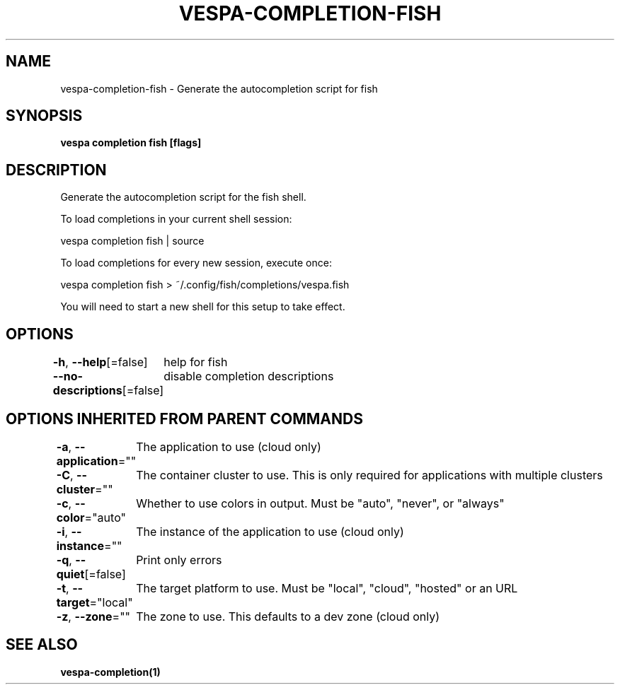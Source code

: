 .nh
.TH "VESPA-COMPLETION-FISH" "1" "May 2024" "Auto generated by spf13/cobra" ""

.SH NAME
.PP
vespa-completion-fish - Generate the autocompletion script for fish


.SH SYNOPSIS
.PP
\fBvespa completion fish [flags]\fP


.SH DESCRIPTION
.PP
Generate the autocompletion script for the fish shell.

.PP
To load completions in your current shell session:

.EX
vespa completion fish | source

.EE

.PP
To load completions for every new session, execute once:

.EX
vespa completion fish > ~/.config/fish/completions/vespa.fish

.EE

.PP
You will need to start a new shell for this setup to take effect.


.SH OPTIONS
.PP
\fB-h\fP, \fB--help\fP[=false]
	help for fish

.PP
\fB--no-descriptions\fP[=false]
	disable completion descriptions


.SH OPTIONS INHERITED FROM PARENT COMMANDS
.PP
\fB-a\fP, \fB--application\fP=""
	The application to use (cloud only)

.PP
\fB-C\fP, \fB--cluster\fP=""
	The container cluster to use. This is only required for applications with multiple clusters

.PP
\fB-c\fP, \fB--color\fP="auto"
	Whether to use colors in output. Must be "auto", "never", or "always"

.PP
\fB-i\fP, \fB--instance\fP=""
	The instance of the application to use (cloud only)

.PP
\fB-q\fP, \fB--quiet\fP[=false]
	Print only errors

.PP
\fB-t\fP, \fB--target\fP="local"
	The target platform to use. Must be "local", "cloud", "hosted" or an URL

.PP
\fB-z\fP, \fB--zone\fP=""
	The zone to use. This defaults to a dev zone (cloud only)


.SH SEE ALSO
.PP
\fBvespa-completion(1)\fP
